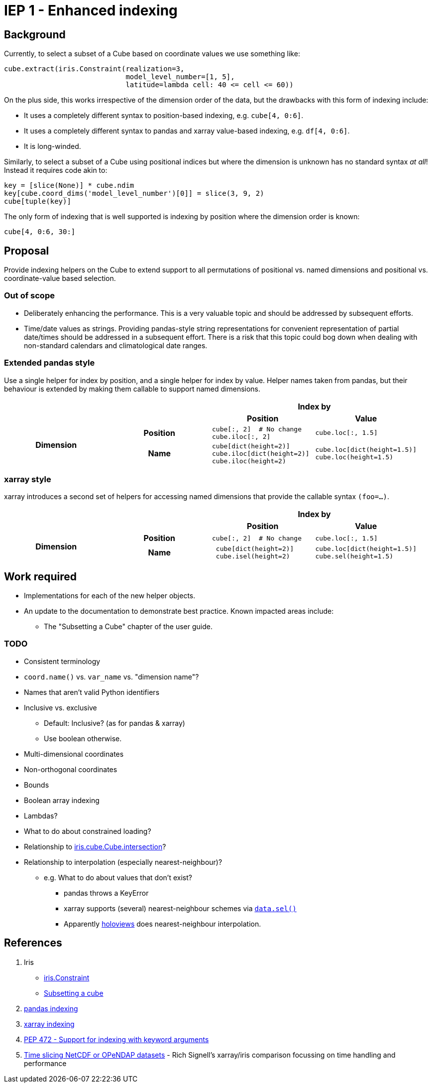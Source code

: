 # IEP 1 - Enhanced indexing

## Background

Currently, to select a subset of a Cube based on coordinate values we use something like:
[source,python]
----
cube.extract(iris.Constraint(realization=3,
                             model_level_number=[1, 5],
                             latitude=lambda cell: 40 <= cell <= 60))
----
On the plus side, this works irrespective of the dimension order of the data, but the drawbacks with this form of indexing include:

* It uses a completely different syntax to position-based indexing, e.g. `cube[4, 0:6]`.
* It uses a completely different syntax to pandas and xarray value-based indexing, e.g. `df[4, 0:6]`.
* It is long-winded.

Similarly, to select a subset of a Cube using positional indices but where the dimension is unknown has no standard syntax _at all_! Instead it requires code akin to:
[source,python]
----
key = [slice(None)] * cube.ndim
key[cube.coord_dims('model_level_number')[0]] = slice(3, 9, 2)
cube[tuple(key)]
----

The only form of indexing that is well supported is indexing by position where the dimension order is known:
[source,python]
----
cube[4, 0:6, 30:]
----

## Proposal

Provide indexing helpers on the Cube to extend support to all permutations of positional vs. named dimensions and positional vs. coordinate-value based selection.

### Out of scope

* Deliberately enhancing the performance.
This is a very valuable topic and should be addressed by subsequent efforts.

* Time/date values as strings.
Providing pandas-style string representations for convenient representation of partial date/times should be addressed in a subsequent effort.
There is a risk that this topic could bog down when dealing with non-standard calendars and climatological date ranges.

### Extended pandas style

Use a single helper for index by position, and a single helper for index by value. Helper names taken from pandas, but their behaviour is extended by making them callable to support named dimensions.

|===
2.2+| 2+h|Index by
h|Position h|Value

.2+h|Dimension
h|Position

a|[source,python]
----
cube[:, 2]  # No change
cube.iloc[:, 2]
----

a|[source,python]
----
cube.loc[:, 1.5]
----

h|Name

a|[source,python]
----
cube[dict(height=2)]
cube.iloc[dict(height=2)]
cube.iloc(height=2)
----

a|[source,python]
----
cube.loc[dict(height=1.5)]
cube.loc(height=1.5)
----
|===

### xarray style

xarray introduces a second set of helpers for accessing named dimensions that provide the callable syntax `(foo=...)`.

|===
2.2+| 2+h|Index by
h|Position h|Value

.2+h|Dimension
h|Position

a|[source,python]
----
cube[:, 2]  # No change
----

a|[source,python]
----
cube.loc[:, 1.5]
----

h|Name

a|[source,python]
----
 cube[dict(height=2)]
 cube.isel(height=2)
----

a|[source,python]
----
cube.loc[dict(height=1.5)]
cube.sel(height=1.5)
----
|===

## Work required

* Implementations for each of the new helper objects.
* An update to the documentation to demonstrate best practice. Known impacted areas include:
** The "Subsetting a Cube" chapter of the user guide.

### TODO
* Consistent terminology
* `coord.name()` vs. `var_name` vs. "dimension name"?
* Names that aren't valid Python identifiers
* Inclusive vs. exclusive
** Default: Inclusive? (as for pandas & xarray)
** Use boolean otherwise.
* Multi-dimensional coordinates
* Non-orthogonal coordinates
* Bounds
* Boolean array indexing
* Lambdas?
* What to do about constrained loading?
* Relationship to http://scitools.org.uk/iris/docs/v1.9.2/iris/iris/cube.html#iris.cube.Cube.intersection[iris.cube.Cube.intersection]?
* Relationship to interpolation (especially nearest-neighbour)?
** e.g. What to do about values that don't exist?
*** pandas throws a KeyError
*** xarray supports (several) nearest-neighbour schemes via http://xarray.pydata.org/en/stable/indexing.html#nearest-neighbor-lookups[`data.sel()`]
*** Apparently http://holoviews.org/[holoviews] does nearest-neighbour interpolation.

## References
. Iris
 * http://scitools.org.uk/iris/docs/v1.9.2/iris/iris.html#iris.Constraint[iris.Constraint]
 * http://scitools.org.uk/iris/docs/v1.9.2/userguide/subsetting_a_cube.html[Subsetting a cube]
. http://pandas.pydata.org/pandas-docs/stable/indexing.html[pandas indexing]
. http://xarray.pydata.org/en/stable/indexing.html[xarray indexing]
. http://legacy.python.org/dev/peps/pep-0472/[PEP 472 - Support for indexing with keyword arguments]
. http://nbviewer.jupyter.org/gist/rsignell-usgs/13d7ce9d95fddb4983d4cbf98be6c71d[Time slicing NetCDF or OPeNDAP datasets] - Rich Signell's xarray/iris comparison focussing on time handling and performance
